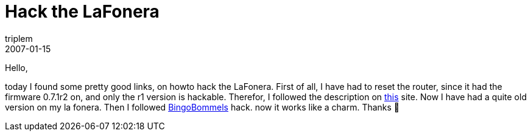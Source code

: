 = Hack the LaFonera
triplem
2007-01-15
:jbake-type: post
:jbake-status: published
:jbake-tags: Linux, Communities, WLan

Hello,

today I found some pretty good links, on howto hack the LaFonera. First of all, I have had to reset the router, since it had the firmware 0.7.1r2 on, and only the r1 version is hackable. Therefor, I followed the description on http://futejia.blogspot.com/2006/12/my-way-to-hack-lafonera.html[this] site. Now I have had a quite old version on my la fonera. Then I followed https://www2.blogger.com/comment.g?blogID=3549947902298705622&postID=399239152421911727[BingoBommels] hack. now it works like a charm. Thanks 🙂